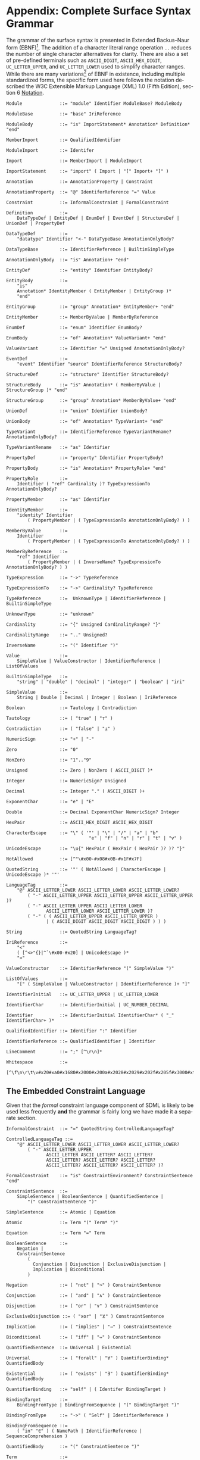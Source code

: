 #+LANGUAGE: en
#+STARTUP: overview hidestars inlineimages entitiespretty

* <<app:syntax>>Appendix: Complete Surface Syntax Grammar

The grammar of the surface syntax is presented in Extended Backus–Naur form (EBNF)[fn:ebnf]. The addition of a character literal
range operation =..= reduces the number of single character alternatives for clarity. There are also a set of pre-defined
terminals such as =ASCII_DIGIT=, =ASCII_HEX_DIGIT=, =UC_LETTER_UPPER=, and =UC_LETTER_LOWER= used to simplify character ranges.
While there are many variations[fn:ebnfs] of EBNF in existence, including multiple standardized forms, the specific form
used here follows the notation described the W3C Extensible Markup Language (XML) 1.0 (Fifth Edition), section 6
[[https://www.w3.org/TR/xml/#sec-notation][Notation]].

#+BEGIN_SRC ebnf
Module              ::= "module" Identifier ModuleBase? ModuleBody

ModuleBase          ::= "base" IriReference

ModuleBody          ::= "is" ImportStatement* Annotation* Definition* "end"

MemberImport        ::= QualifiedIdentifier

ModuleImport        ::= Identifer

Import              ::= MemberImport | ModuleImport

ImportStatement     ::= "import" ( Import | "[" Import+ "]" )

Annotation          ::= AnnotationProperty | Constraint

AnnotationProperty  ::= "@" IdentiferReference "=" Value

Constraint          ::= InformalConstraint | FormalConstraint

Definition          ::=
    DataTypeDef | EntityDef | EnumDef | EventDef | StructureDef | UnionDef | PropertyDef

DataTypeDef         ::=
    "datatype" Identifier "<-" DataTypeBase AnnotationOnlyBody?

DataTypeBase        ::= IdentifierReference | BuiltinSimpleType

AnnotationOnlyBody  ::= "is" Annotation+ "end"

EntityDef           ::= "entity" Identifier EntityBody?

EntityBody          ::=
    "is"
    Annotation* IdentityMember ( EntityMember | EntityGroup )*
    "end"

EntityGroup         ::= "group" Annotation* EntityMember+ "end"

EntityMember        ::= MemberByValue | MemberByReference

EnumDef             ::= "enum" Identifier EnumBody?

EnumBody            ::= "of" Annotation* ValueVariant+ "end"

ValueVariant        ::= Identifier "=" Unsigned AnnotationOnlyBody?

EventDef            ::=
    "event" Identifier "source" IdentifierReference StructureBody?

StructureDef        ::= "structure" Identifier StructureBody?

StructureBody       ::= "is" Annotation* ( MemberByValue | StructureGroup )* "end"

StructureGroup      ::= "group" Annotation* MemberByValue+ "end"

UnionDef            ::= "union" Identifier UnionBody?

UnionBody           ::= "of" Annotation* TypeVariant+ "end"

TypeVariant         ::= IdentifierReference TypeVariantRename? AnnotationOnlyBody?

TypeVariantRename   ::= "as" Identifier

PropertyDef         ::= "property" Identifier PropertyBody?

PropertyBody        ::= "is" Annotation* PropertyRole+ "end"

PropertyRole        ::=
    Identifier ( "ref" Cardinality )? TypeExpressionTo AnnotationOnlyBody?

PropertyMember      ::= "as" Identifier

IdentityMember      ::=
    "identity" Identifier
        ( PropertyMember | ( TypeExpressionTo AnnotationOnlyBody? ) )

MemberByValue       ::=
    Identifier
        ( PropertyMember | ( TypeExpressionTo AnnotationOnlyBody? ) )

MemberByReference   ::=
    "ref" Identifier
        ( PropertyMember | ( InverseName? TypeExpressionTo AnnotationOnlyBody? ) )

TypeExpression      ::= "->" TypeReference

TypeExpressionTo    ::= "->" Cardinality? TypeReference

TypeReference       ::=  UnknownType | IdentifierReference | BuiltinSimpleType

UnknownType         ::= "unknown"

Cardinality         ::= "{" Unsigned CardinalityRange? "}"

CardinalityRange    ::= ".." Unsigned?

InverseName         ::= "(" Identifier ")"

Value               ::=
    SimpleValue | ValueConstructor | IdentifierReference | ListOfValues

BuiltinSimpleType   ::= 
    "string" | "double" | "decimal" | "integer" | "boolean" | "iri"

SimpleValue         ::=
    String | Double | Decimal | Integer | Boolean | IriReference

Boolean             ::= Tautology | Contradiction

Tautology           ::= ( "true" | "⊤" )

Contradiction       ::= ( "false" | "⊥" )

NumericSign         ::= "+" | "-"

Zero                ::= "0"

NonZero             ::= "1".."9"

Unsigned            ::= Zero | NonZero ( ASCII_DIGIT )*

Integer             ::= NumericSign? Unsigned

Decimal             ::= Integer "." ( ASCII_DIGIT )+

ExponentChar        ::= "e" | "E"

Double              ::= Decimal ExponentChar NumericSign? Integer

HexPair             ::= ASCII_HEX_DIGIT ASCII_HEX_DIGIT

CharacterEscape     ::= "\" ( '"' | "\" | "/" | "a" | "b"
                               "e" | "f" | "n" | "r" | "t" | "v" )

UnicodeEscape       ::= "\u{" HexPair ( HexPair ( HexPair )? )? "}"

NotAllowed          ::= [^"\#x00-#x08#x0B-#x1F#x7F]

QuotedString        ::= '"' ( NotAllowed | CharacterEscape | UnicodeEscape )* '"'

LanguageTag         ::= 
    "@" ASCII_LETTER_LOWER ASCII_LETTER_LOWER ASCII_LETTER_LOWER?
        ( "-" ASCII_LETTER_UPPER ASCII_LETTER_UPPER ASCII_LETTER_UPPER )?
        ( "-" ASCII_LETTER_UPPER ASCII_LETTER_LOWER
               ASCII_LETTER_LOWER ASCII_LETTER_LOWER )?
        ( "-" ( ( ASCII_LETTER_UPPER ASCII_LETTER_UPPER )
               | ( ASCII_DIGIT ASCII_DIGIT ASCII_DIGIT ) ) )

String              ::= QuotedString LanguageTag?

IriReference        ::=
    "<"
    ( [^<>"{}|^`\#x00-#x20] | UnicodeEscape )*
    ">"

ValueConstructor    ::= IdentifierReference "(" SimpleValue ")"

ListOfValues        ::=
    "[" ( SimpleValue | ValueConstructor | IdentifierReference )+ "]"

IdentifierInitial   ::= UC_LETTER_UPPER | UC_LETTER_LOWER

IdentifierChar      ::= IdentifierInitial | UC_NUMBER_DECIMAL

Identifier          ::= IdentifierInitial IdentifierChar* ( "_" IdentifierChar+ )*

QualifiedIdentifier ::= Identifier ":" Identifier

IdentifierReference ::= QualifiedIdentifier | Identifier

LineComment         ::= ";" [^\r\n]*

Whitespace          ::= 
    [^\f\n\r\t\v#x20#xa0#x1680#x2000#x200a#x2028#x2029#x202f#x205f#x3000#xfeff]
#+END_SRC


** The Embedded Constraint Language

Given that the /formal/ constraint language component of SDML is likely to be used less frequently *and* the grammar is
fairly long we have made it a separate section.

#+BEGIN_SRC ebnf
InformalConstraint  ::= "=" QuotedString ControlledLanguageTag?

ControlledLanguageTag ::=
    "@" ASCII_LETTER_LOWER ASCII_LETTER_LOWER ASCII_LETTER_LOWER?
        ( "-" ASCII_LETTER_UPPER
               ASCII_LETTER ASCII_LETTER? ASCII_LETTER?
               ASCII_LETTER? ASCII_LETTER? ASCII_LETTER?
               ASCII_LETTER? ASCII_LETTER? ASCII_LETTER? )?

FormalConstraint    ::= "is" ConstraintEnvironment? ConstraintSentence "end"

ConstraintSentence  ::=
    SimpleSentence | BooleanSentence | QuantifiedSentence |
        "(" ConstraintSentence ")"

SimpleSentence      ::= Atomic | Equation

Atomic              ::= Term "(" Term* ")"

Equation            ::= Term "=" Term

BooleanSentence     ::=
    Negation |
    ConstraintSentence
        (
          Conjunction | Disjunction | ExclusiveDisjunction |
          Implication | Biconditional
        )

Negation            ::= ( "not" | "¬" ) ConstraintSentence

Conjunction         ::= ( "and" | "∧" ) ConstraintSentence

Disjunction         ::= ( "or" | "∨" ) ConstraintSentence

ExclusiveDisjunction ::= ( "xor" | "⊻" ) ConstraintSentence

Implication         ::= ( "implies" | "⇒" ) ConstraintSentence

Biconditional       ::= ( "iff" | "⇔" ) ConstraintSentence

QuantifiedSentence  ::= Universal | Existential

Universal           ::= ( "forall" | "∀" ) QuantifierBinding* QuantifiedBody

Existential         ::= ( "exists" | "∃" ) QuantifierBinding* QuantifiedBody

QuantifierBinding   ::= "self" | ( Identifer BindingTarget )

BindingTarget       ::=
    BindingFromType | BindingFromSequence | "(" BindingTarget ")"

BindingFromType     ::= "->" ( "Self" | IdentifierReference )

BindingFromSequence ::=
    ( "in" "∈" ) ( NamePath | IdentifierReference | SequenceComprehension )

QuantifiedBody      ::= "(" ConstraintSentence ")"

Term                ::=
    NamePath | IdentifierReference | PredicateValue | FunctionalTerm | SequenceComprehension

NamePath            ::= ( "self" | "Self" | Identifier ) ( "." Identifier )+

PredicateValue      ::=
    SimpleValue | ListOfPredicateValues

ListOfPredicateValues ::= "[" SimpleValue* "]"

FunctionalTerm      ::= Term "(" Term* ")"
#+END_SRC

** Constraint Environment Definitions

#+BEGIN_SRC ebnf
ConstraintEnvironment ::= EnvironmentDef+ "in"

EnvironmentDef      ::=
    "def" Identifier FunctionSignature?
        ( ":=" | "≔" ) ( PredicateValue | ConstraintSentence )

FunctionSignature   ::= "(" FunctionParameter+ ")" "->" FunctionType

FunctionParameter   ::= ( Identifier "->" )? FunctionType

FunctionType        ::=  AnyType | CollectionType | TypeReference

CollectionType      ::= BuiltinCollectionType "of" ( AnyType | TypeReference )

BuiltinCollectionType ::=
    "Bag" | "List" | "Maybe" | "OrderedSet" | "Sequence" | "Set"

AnyType             ::= "_"
#+END_SRC

** Sequence Comprehensions

#+BEGIN_SRC ebnf
SequenceComprehension ::= "{" ReturnValues "|" Expression "}"

ReturnValues          ::= Identifier | ( "[" Identifier+ "]" )

Expression            ::=
    BooleanExpression | BindingExpression | ConstraintSentence | "(" Expression ")"

BooleanExpression     ::=
    ExpressionNegation
    | ( Expression (
        ExpressionConjunction
        ExpressionExclusiveDisjunction
        ExpressionDisjunction
        )
    )

ExpressionNegation   ::= ( "not" | "¬" ) Expression

ExpressionConjunction ::=
    ( "and" | "∧" ) Expression

ExpressionExclusiveDisjunction ::=
    ( "xor" | "⊻" ) Expression

ExpressionDisjunction ::=
    ( "or" | "∨" ) Expression

BindingExpression    ::=
    ( "exists" | "∃" )? Identifier ( BindingFromType | BindingFromSequence )
#+END_SRC


# ----- Footnotes

[fn:ebnf] [[https://en.wikipedia.org/wiki/Extended_Backus%E2%80%93Naur_form][Extended Backus-Naur Form (EBNF)]], Wikipedia
[fn:ebnfs] See [[http://www.cs.man.ac.uk/~pjj/bnf/ebnf.html][BNF/EBNF Variants]]
